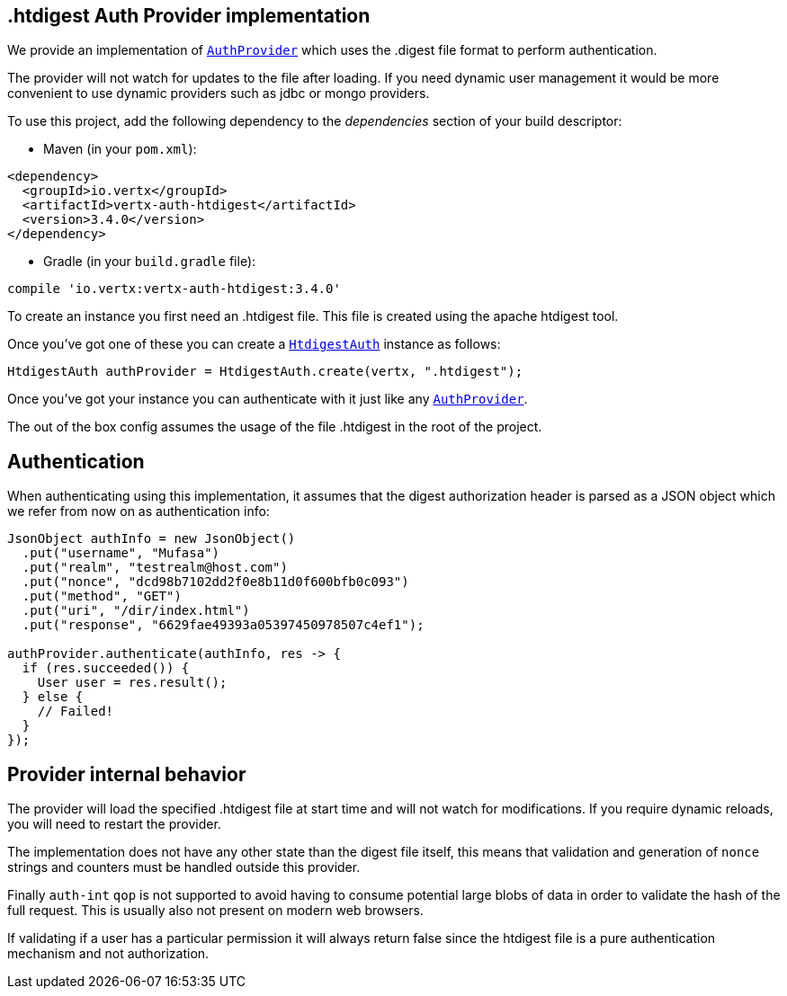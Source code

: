 == .htdigest Auth Provider implementation

We provide an implementation of `link:../../apidocs/io/vertx/ext/auth/AuthProvider.html[AuthProvider]` which uses the .digest file format
to perform authentication.

The provider will not watch for updates to the file after loading. If you need dynamic
user management it would be more convenient to use dynamic providers such as jdbc or mongo providers.

To use this project, add the following
dependency to the _dependencies_ section of your build descriptor:

* Maven (in your `pom.xml`):

[source,xml,subs="+attributes"]
----
<dependency>
  <groupId>io.vertx</groupId>
  <artifactId>vertx-auth-htdigest</artifactId>
  <version>3.4.0</version>
</dependency>
----

* Gradle (in your `build.gradle` file):

[source,groovy,subs="+attributes"]
----
compile 'io.vertx:vertx-auth-htdigest:3.4.0'
----

To create an instance you first need an .htdigest file. This file is created using the apache htdigest tool.

Once you've got one of these you can create a `link:../../apidocs/io/vertx/ext/auth/htdigest/HtdigestAuth.html[HtdigestAuth]` instance as follows:

[source,java]
----
HtdigestAuth authProvider = HtdigestAuth.create(vertx, ".htdigest");
----

Once you've got your instance you can authenticate with it just like any `link:../../apidocs/io/vertx/ext/auth/AuthProvider.html[AuthProvider]`.

The out of the box config assumes the usage of the file .htdigest in the root of the project.

== Authentication

When authenticating using this implementation, it assumes that the digest authorization header is parsed as a JSON
object which we refer from now on as authentication info:

[source,java]
----
JsonObject authInfo = new JsonObject()
  .put("username", "Mufasa")
  .put("realm", "testrealm@host.com")
  .put("nonce", "dcd98b7102dd2f0e8b11d0f600bfb0c093")
  .put("method", "GET")
  .put("uri", "/dir/index.html")
  .put("response", "6629fae49393a05397450978507c4ef1");

authProvider.authenticate(authInfo, res -> {
  if (res.succeeded()) {
    User user = res.result();
  } else {
    // Failed!
  }
});
----

== Provider internal behavior

The provider will load the specified .htdigest file at start time and will not watch for modifications. If you
require dynamic reloads, you will need to restart the provider.

The implementation does not have any other state than the digest file itself, this means that validation and
generation of `nonce` strings and counters must be handled outside this provider.

Finally `auth-int` `qop` is not supported to avoid having to consume potential large blobs of data in order to
validate the hash of the full request. This is usually also not present on modern web browsers.

If validating if a user has a particular permission it will always return false since the htdigest file is a pure
authentication mechanism and not authorization.
